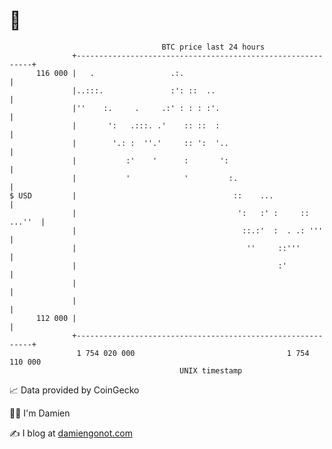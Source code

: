 * 👋

#+begin_example
                                     BTC price last 24 hours                    
                 +------------------------------------------------------------+ 
         116 000 |   .                 .:.                                    | 
                 |..:::.               :': ::  ..                             | 
                 |''    :.     .     .:' : : : :'.                            | 
                 |       ':   .:::. .'    :: ::  :                            | 
                 |        '.: :  ''.'     :: ':  '..                          | 
                 |           :'    '      :       ':                          | 
                 |           '            '         :.                        | 
   $ USD         |                                   ::    ...                | 
                 |                                    ':   :' :     :: ...''  | 
                 |                                     ::.:'  :  . .: '''     | 
                 |                                      ''     ::'''          | 
                 |                                             :'             | 
                 |                                                            | 
                 |                                                            | 
         112 000 |                                                            | 
                 +------------------------------------------------------------+ 
                  1 754 020 000                                  1 754 110 000  
                                         UNIX timestamp                         
#+end_example
📈 Data provided by CoinGecko

🧑‍💻 I'm Damien

✍️ I blog at [[https://www.damiengonot.com][damiengonot.com]]
